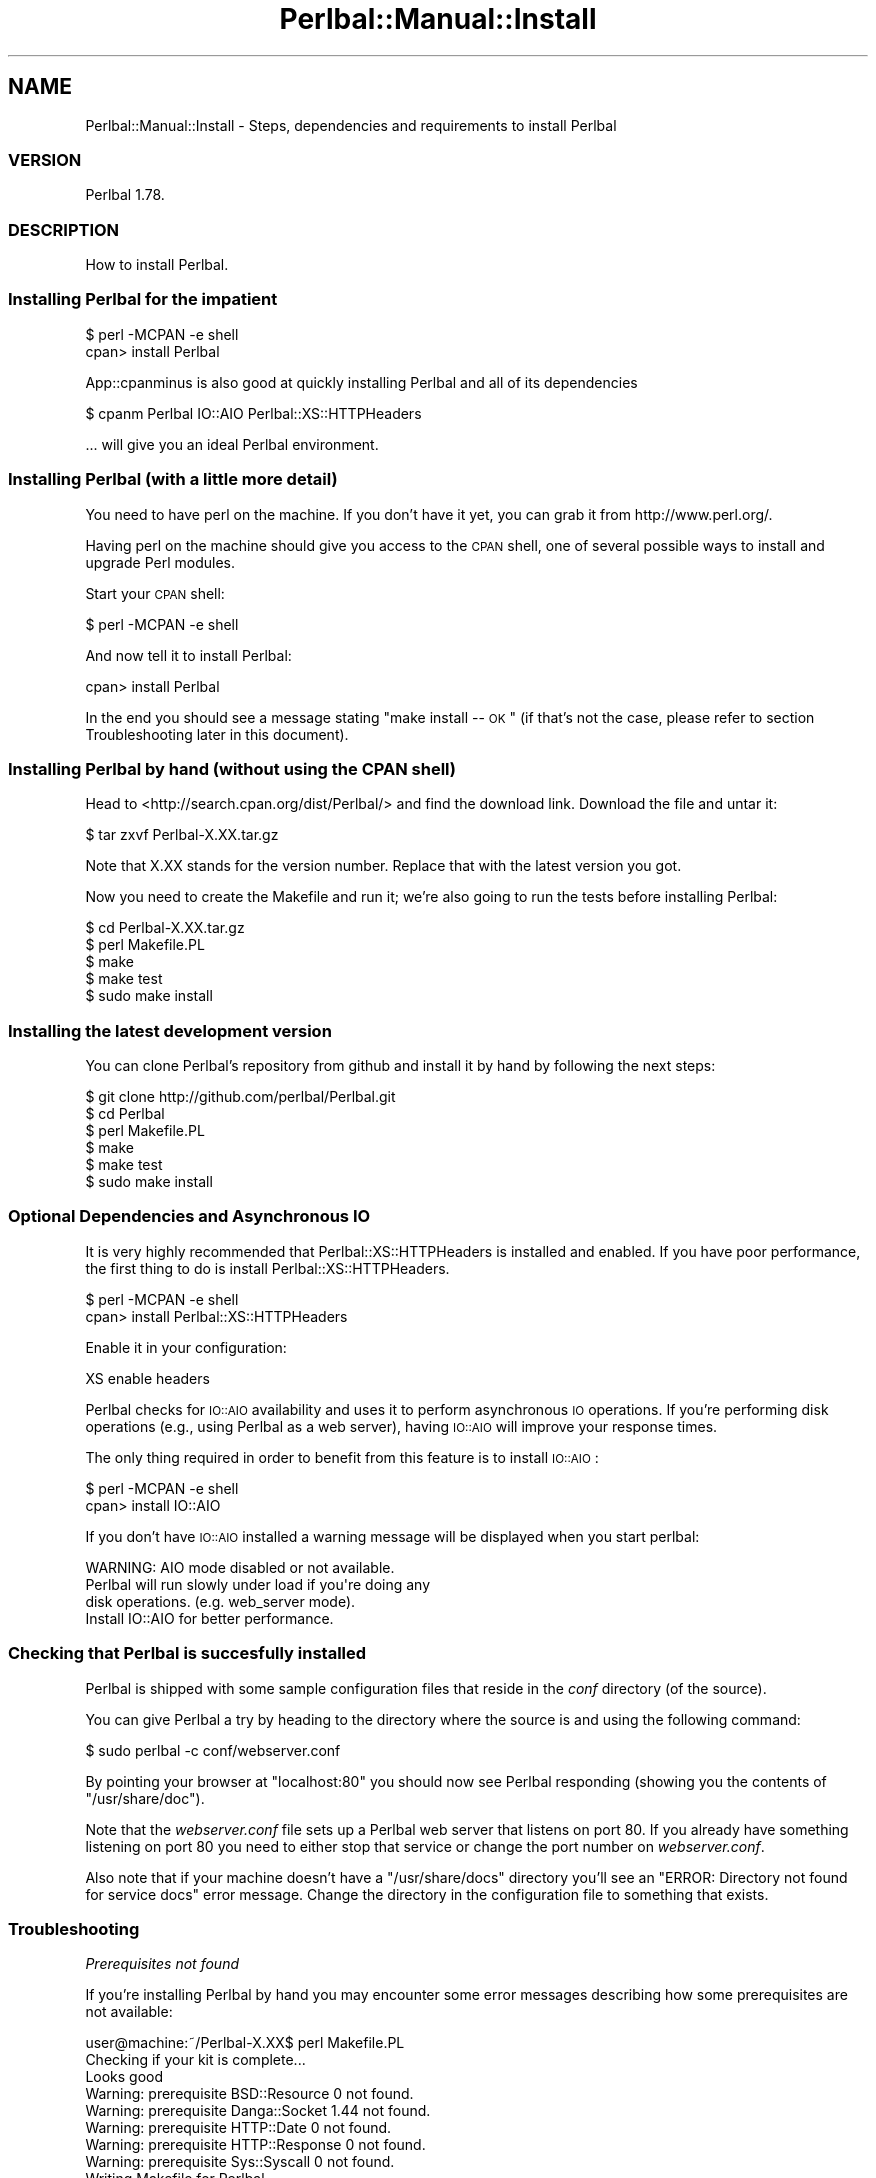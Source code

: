 .\" Automatically generated by Pod::Man 2.22 (Pod::Simple 3.07)
.\"
.\" Standard preamble:
.\" ========================================================================
.de Sp \" Vertical space (when we can't use .PP)
.if t .sp .5v
.if n .sp
..
.de Vb \" Begin verbatim text
.ft CW
.nf
.ne \\$1
..
.de Ve \" End verbatim text
.ft R
.fi
..
.\" Set up some character translations and predefined strings.  \*(-- will
.\" give an unbreakable dash, \*(PI will give pi, \*(L" will give a left
.\" double quote, and \*(R" will give a right double quote.  \*(C+ will
.\" give a nicer C++.  Capital omega is used to do unbreakable dashes and
.\" therefore won't be available.  \*(C` and \*(C' expand to `' in nroff,
.\" nothing in troff, for use with C<>.
.tr \(*W-
.ds C+ C\v'-.1v'\h'-1p'\s-2+\h'-1p'+\s0\v'.1v'\h'-1p'
.ie n \{\
.    ds -- \(*W-
.    ds PI pi
.    if (\n(.H=4u)&(1m=24u) .ds -- \(*W\h'-12u'\(*W\h'-12u'-\" diablo 10 pitch
.    if (\n(.H=4u)&(1m=20u) .ds -- \(*W\h'-12u'\(*W\h'-8u'-\"  diablo 12 pitch
.    ds L" ""
.    ds R" ""
.    ds C` ""
.    ds C' ""
'br\}
.el\{\
.    ds -- \|\(em\|
.    ds PI \(*p
.    ds L" ``
.    ds R" ''
'br\}
.\"
.\" Escape single quotes in literal strings from groff's Unicode transform.
.ie \n(.g .ds Aq \(aq
.el       .ds Aq '
.\"
.\" If the F register is turned on, we'll generate index entries on stderr for
.\" titles (.TH), headers (.SH), subsections (.SS), items (.Ip), and index
.\" entries marked with X<> in POD.  Of course, you'll have to process the
.\" output yourself in some meaningful fashion.
.ie \nF \{\
.    de IX
.    tm Index:\\$1\t\\n%\t"\\$2"
..
.    nr % 0
.    rr F
.\}
.el \{\
.    de IX
..
.\}
.\"
.\" Accent mark definitions (@(#)ms.acc 1.5 88/02/08 SMI; from UCB 4.2).
.\" Fear.  Run.  Save yourself.  No user-serviceable parts.
.    \" fudge factors for nroff and troff
.if n \{\
.    ds #H 0
.    ds #V .8m
.    ds #F .3m
.    ds #[ \f1
.    ds #] \fP
.\}
.if t \{\
.    ds #H ((1u-(\\\\n(.fu%2u))*.13m)
.    ds #V .6m
.    ds #F 0
.    ds #[ \&
.    ds #] \&
.\}
.    \" simple accents for nroff and troff
.if n \{\
.    ds ' \&
.    ds ` \&
.    ds ^ \&
.    ds , \&
.    ds ~ ~
.    ds /
.\}
.if t \{\
.    ds ' \\k:\h'-(\\n(.wu*8/10-\*(#H)'\'\h"|\\n:u"
.    ds ` \\k:\h'-(\\n(.wu*8/10-\*(#H)'\`\h'|\\n:u'
.    ds ^ \\k:\h'-(\\n(.wu*10/11-\*(#H)'^\h'|\\n:u'
.    ds , \\k:\h'-(\\n(.wu*8/10)',\h'|\\n:u'
.    ds ~ \\k:\h'-(\\n(.wu-\*(#H-.1m)'~\h'|\\n:u'
.    ds / \\k:\h'-(\\n(.wu*8/10-\*(#H)'\z\(sl\h'|\\n:u'
.\}
.    \" troff and (daisy-wheel) nroff accents
.ds : \\k:\h'-(\\n(.wu*8/10-\*(#H+.1m+\*(#F)'\v'-\*(#V'\z.\h'.2m+\*(#F'.\h'|\\n:u'\v'\*(#V'
.ds 8 \h'\*(#H'\(*b\h'-\*(#H'
.ds o \\k:\h'-(\\n(.wu+\w'\(de'u-\*(#H)/2u'\v'-.3n'\*(#[\z\(de\v'.3n'\h'|\\n:u'\*(#]
.ds d- \h'\*(#H'\(pd\h'-\w'~'u'\v'-.25m'\f2\(hy\fP\v'.25m'\h'-\*(#H'
.ds D- D\\k:\h'-\w'D'u'\v'-.11m'\z\(hy\v'.11m'\h'|\\n:u'
.ds th \*(#[\v'.3m'\s+1I\s-1\v'-.3m'\h'-(\w'I'u*2/3)'\s-1o\s+1\*(#]
.ds Th \*(#[\s+2I\s-2\h'-\w'I'u*3/5'\v'-.3m'o\v'.3m'\*(#]
.ds ae a\h'-(\w'a'u*4/10)'e
.ds Ae A\h'-(\w'A'u*4/10)'E
.    \" corrections for vroff
.if v .ds ~ \\k:\h'-(\\n(.wu*9/10-\*(#H)'\s-2\u~\d\s+2\h'|\\n:u'
.if v .ds ^ \\k:\h'-(\\n(.wu*10/11-\*(#H)'\v'-.4m'^\v'.4m'\h'|\\n:u'
.    \" for low resolution devices (crt and lpr)
.if \n(.H>23 .if \n(.V>19 \
\{\
.    ds : e
.    ds 8 ss
.    ds o a
.    ds d- d\h'-1'\(ga
.    ds D- D\h'-1'\(hy
.    ds th \o'bp'
.    ds Th \o'LP'
.    ds ae ae
.    ds Ae AE
.\}
.rm #[ #] #H #V #F C
.\" ========================================================================
.\"
.IX Title "Perlbal::Manual::Install 3"
.TH Perlbal::Manual::Install 3 "2011-01-23" "perl v5.10.1" "User Contributed Perl Documentation"
.\" For nroff, turn off justification.  Always turn off hyphenation; it makes
.\" way too many mistakes in technical documents.
.if n .ad l
.nh
.SH "NAME"
Perlbal::Manual::Install \- Steps, dependencies and requirements to install Perlbal
.SS "\s-1VERSION\s0"
.IX Subsection "VERSION"
Perlbal 1.78.
.SS "\s-1DESCRIPTION\s0"
.IX Subsection "DESCRIPTION"
How to install Perlbal.
.SS "Installing Perlbal for the impatient"
.IX Subsection "Installing Perlbal for the impatient"
.Vb 1
\&    $ perl \-MCPAN \-e shell
\&
\&    cpan> install Perlbal
.Ve
.PP
App::cpanminus is also good at quickly installing Perlbal and all of its dependencies
.PP
.Vb 1
\&    $ cpanm Perlbal IO::AIO Perlbal::XS::HTTPHeaders
.Ve
.PP
\&... will give you an ideal Perlbal environment.
.SS "Installing Perlbal (with a little more detail)"
.IX Subsection "Installing Perlbal (with a little more detail)"
You need to have perl on the machine. If you don't have it yet, you can grab it from http://www.perl.org/.
.PP
Having perl on the machine should give you access to the \s-1CPAN\s0 shell, one of several possible ways to install and upgrade Perl modules.
.PP
Start your \s-1CPAN\s0 shell:
.PP
.Vb 1
\&    $ perl \-MCPAN \-e shell
.Ve
.PP
And now tell it to install Perlbal:
.PP
.Vb 1
\&    cpan> install Perlbal
.Ve
.PP
In the end you should see a message stating \*(L"make install  \*(-- \s-1OK\s0\*(R" (if that's not the case, please refer to section Troubleshooting later in this document).
.SS "Installing Perlbal by hand (without using the \s-1CPAN\s0 shell)"
.IX Subsection "Installing Perlbal by hand (without using the CPAN shell)"
Head to <http://search.cpan.org/dist/Perlbal/> and find the download link. Download the file and untar it:
.PP
.Vb 1
\&    $ tar zxvf Perlbal\-X.XX.tar.gz
.Ve
.PP
Note that X.XX stands for the version number. Replace that with the latest version you got.
.PP
Now you need to create the Makefile and run it; we're also going to run the tests before installing Perlbal:
.PP
.Vb 1
\&    $ cd Perlbal\-X.XX.tar.gz
\&
\&    $ perl Makefile.PL
\&
\&    $ make
\&
\&    $ make test
\&
\&    $ sudo make install
.Ve
.SS "Installing the latest development version"
.IX Subsection "Installing the latest development version"
You can clone Perlbal's repository from github and install it by hand by following the next steps:
.PP
.Vb 1
\&    $ git clone http://github.com/perlbal/Perlbal.git
\&
\&    $ cd Perlbal
\&
\&    $ perl Makefile.PL
\&
\&    $ make
\&
\&    $ make test
\&
\&    $ sudo make install
.Ve
.SS "Optional Dependencies and Asynchronous \s-1IO\s0"
.IX Subsection "Optional Dependencies and Asynchronous IO"
It is very highly recommended that Perlbal::XS::HTTPHeaders is installed and enabled. If you have poor performance, the first thing to do is install Perlbal::XS::HTTPHeaders.
.PP
.Vb 1
\&    $ perl \-MCPAN \-e shell
\&
\&    cpan> install Perlbal::XS::HTTPHeaders
.Ve
.PP
Enable it in your configuration:
.PP
.Vb 1
\&    XS enable headers
.Ve
.PP
Perlbal checks for \s-1IO::AIO\s0 availability and uses it to perform asynchronous \s-1IO\s0 operations. If you're performing disk operations (e.g., using Perlbal as a web server), having \s-1IO::AIO\s0 will improve your response times.
.PP
The only thing required in order to benefit from this feature is to install \s-1IO::AIO\s0:
.PP
.Vb 1
\&    $ perl \-MCPAN \-e shell
\&
\&    cpan> install IO::AIO
.Ve
.PP
If you don't have \s-1IO::AIO\s0 installed a warning message will be displayed when you start perlbal:
.PP
.Vb 4
\&    WARNING:  AIO mode disabled or not available.
\&              Perlbal will run slowly under load if you\*(Aqre doing any
\&              disk operations. (e.g. web_server mode).
\&              Install IO::AIO for better performance.
.Ve
.SS "Checking that Perlbal is succesfully installed"
.IX Subsection "Checking that Perlbal is succesfully installed"
Perlbal is shipped with some sample configuration files that reside in the \fIconf\fR directory (of the source).
.PP
You can give Perlbal a try by heading to the directory where the source is and using the following command:
.PP
.Vb 1
\&    $ sudo perlbal \-c conf/webserver.conf
.Ve
.PP
By pointing your browser at \f(CW\*(C`localhost:80\*(C'\fR you should now see Perlbal responding (showing you the contents of \f(CW\*(C`/usr/share/doc\*(C'\fR).
.PP
Note that the \fIwebserver.conf\fR file sets up a Perlbal web server that listens on port 80. If you already have something listening on port 80 you need to either stop that service or change the port number on \fIwebserver.conf\fR.
.PP
Also note that if your machine doesn't have a \f(CW\*(C`/usr/share/docs\*(C'\fR directory you'll see an \f(CW\*(C`ERROR: Directory not found for service docs\*(C'\fR error message. Change the directory in the configuration file to something that exists.
.SS "Troubleshooting"
.IX Subsection "Troubleshooting"
\fIPrerequisites not found\fR
.IX Subsection "Prerequisites not found"
.PP
If you're installing Perlbal by hand you may encounter some error messages describing how some prerequisites are not available:
.PP
.Vb 9
\&    user@machine:~/Perlbal\-X.XX$ perl Makefile.PL
\&    Checking if your kit is complete...
\&    Looks good
\&    Warning: prerequisite BSD::Resource 0 not found.
\&    Warning: prerequisite Danga::Socket 1.44 not found.
\&    Warning: prerequisite HTTP::Date 0 not found.
\&    Warning: prerequisite HTTP::Response 0 not found.
\&    Warning: prerequisite Sys::Syscall 0 not found.
\&    Writing Makefile for Perlbal
.Ve
.PP
This is perl's way of telling you that since you're installing Perlbal by hand you'll also need to install its prerequisites by hand. Your first choice is to download each of them separately and perform the same installation procedure for each. Unfortunately, they are all likely to have additional prerequisites. Recursively.
.PP
Alternately, see the following Troubleshooting item: \f(CW\*(C`No connection to the internet\*(C'\fR.
.PP
\fINo connection to the internet\fR
.IX Subsection "No connection to the internet"
.PP
If you don't have a connection to the internet you can still install Perlbal, but you'll have to tranfer the source somehow to the machine.
.PP
Given that Perlbal has other module dependencies from \s-1CPAN\s0 (and those have their own dependencies too), here's a solution for this problem:
.PP
Step 1: On a machine with connection to the internet, install CPAN::Mini:
.PP
.Vb 1
\&    $ perl \-MCPAN \-e shell
\&
\&    cpan> install CPAN::Mini
.Ve
.PP
Run \f(CW\*(C`minicpan\*(C'\fR to create a minimal \s-1CPAN\s0 mirror (it contains only the latest version of each module):
.PP
.Vb 1
\&    $ minicpan \-l /home/user/minicpan/ \-r http://cpan.org/
.Ve
.PP
Now grab that directory and record it to something you can read on the other machine (e.g., a \s-1DVD\s0, a hard drive).
.PP
Once you're on that machine, you can run the \s-1CPAN\s0 shell and tell it to look for distributions on the local directory where you now have your own \s-1CPAN\s0 mirror:
.PP
.Vb 1
\&    $ perl \-MCPAN \-e shell
\&
\&    cpan> o conf urllist push file:///home/user/path/to/minicpan
\&
\&    cpan> install Perlbal
.Ve
.PP
If you want \f(CW\*(C`cpan\*(C'\fR to record this change don't forget to commit:
.PP
.Vb 1
\&    cpan> o conf commit
.Ve
.PP
\fINo compiler available\fR
.IX Subsection "No compiler available"
.PP
If there's no compiler available on the machine you will probably see an error ending in something like:
.PP
.Vb 2
\&    Failed during this command:
\&     DORMANDO/Perlbal\-X.XX.tar.gz : writemakefile NO \*(Aq/usr/bin/perl Makefile.PL INSTALLDIRS=site\*(Aq returned status \-1
.Ve
.PP
You need to install something like \f(CW\*(C`gcc\*(C'\fR (check <http://gcc.gnu.org/>).
.PP
After installing \f(CW\*(C`gcc\*(C'\fR, when trying to install Perlbal again you may get another error message:
.PP
.Vb 9
\&    cpan> install Perlbal
\&    Running install for module \*(AqPerlbal\*(Aq
\&    Running make for D/DO/DORMANDO/Perlbal\-X.XX.tar.gz
\&      Has already been unwrapped into directory /home/myself/.cpan/build/Perlbal\-X.XX\-GFko0J
\&      \*(Aq/usr/bin/perl Makefile.PL INSTALLDIRS=site\*(Aq returned status \-1, won\*(Aqt make
\&    Running make test
\&      Make had some problems, won\*(Aqt test
\&    Running make install
\&      Make had some problems, won\*(Aqt install
.Ve
.PP
This is the cpan shell assuming nothing changed in the system and skipping a few steps. You need to let it know you're willing to forget the past:
.PP
.Vb 1
\&    cpan> look Perlbal
\&
\&    $ rm \-rf *
\&
\&    $ exit
.Ve
.PP
And now you can try installation again:
.PP
.Vb 1
\&    cpan> install Perlbal
.Ve
.SS "\s-1SEE\s0 \s-1ALSO\s0"
.IX Subsection "SEE ALSO"
Perlbal::Manual.
